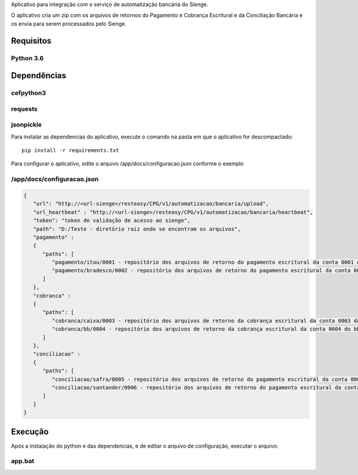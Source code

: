 Aplicativo para integração com o serviço de automatização bancária do Sienge.

O aplicativo cria um zip com os arquivos de retornos do Pagamento e Cobrança Escritural e da Conciliação Bancária e os envia para serem processados pelo Sienge.

Requisitos
-------

Python 3.6
^^^^^^^^

Dependências
-------

cefpython3
^^^^^^^^
requests
^^^^^^^^
jsonpickle
^^^^^^^^

Para instalar as dependencias do aplicativo, execute o comando na pasta em que o aplicativo for descompactado::

   pip install -r requirements.txt


Para configurar o aplicativo, edite o arquivo /app/docs/configuracao.json conforme o exemplo

/app/docs/configuracao.json
^^^^^^^^
.. code-block:: json
   
   {
      "url": "http://<url-sienge>/resteasy/CPG/v1/automatizacao/bancaria/upload",
      "url_heartbeat" : "http://<url-sienge>/resteasy/CPG/v1/automatizacao/bancaria/heartbeat",
      "token": "token de validação de acesso ao sienge",
      "path": "D:/Teste - diretório raiz onde se encontram os arquivos", 
      "pagamento" : 
      {
         "paths": [
            "pagamento/itau/0001 - repositório dos arquivos de retorno do pagamento escritural da conta 0001 do itau",
            "pagamento/bradesco/0002 - repositório dos arquivos de retorno do pagamento escritural da conta 0002 do bradesco"
         ]
      },
      "cobranca" : 
      {
         "paths": [
            "cobranca/caixa/0003 - repositório dos arquivos de retorno da cobrança escritural da conta 0003 da caixa",
            "cobranca/bb/0004 - repositório dos arquivos de retorno da cobrança escritural da conta 0004 do bb"
         ]
      },
      "conciliacao" : 
      {
         "paths": [
            "conciliacao/safra/0005 - repositório dos arquivos de retorno do pagamento escritural da conta 0005 do safra",
            "conciliacao/santander/0006 - repositório dos arquivos de retorno do pagamento escritural da conta 0006 do santander"
         ]
      }
   }
	
Execução
-------------

Após a instalação do python e das dependencias, e de editar o arquivo de configuração, executar o arquivo:

app.bat
^^^^^^^^
